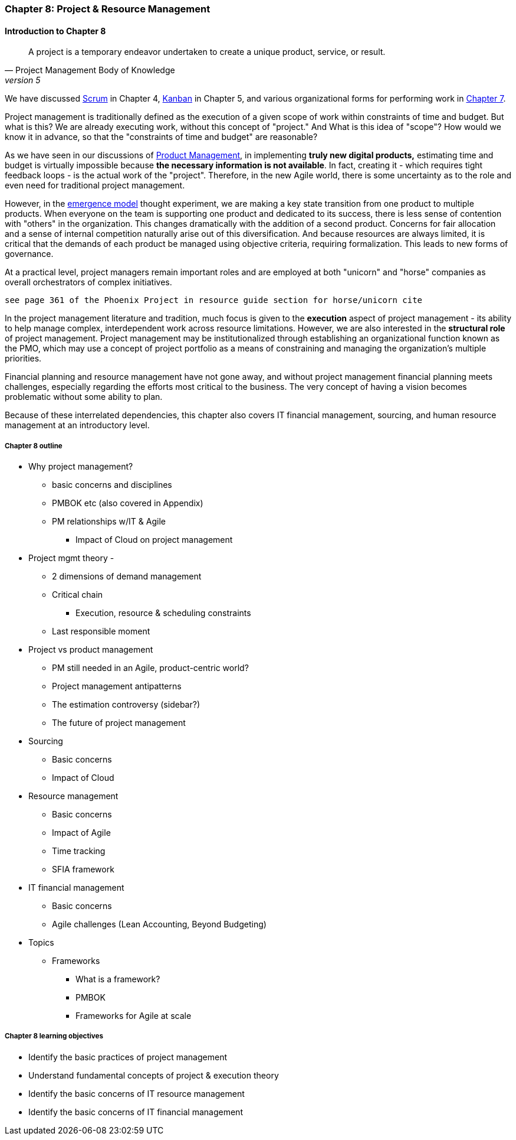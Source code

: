 === Chapter 8: Project & Resource Management

==== Introduction to Chapter 8

[quote, Project Management Body of Knowledge, version 5]
A project is a temporary endeavor undertaken to create a unique product, service, or result.

We have discussed xref:2.0.4.03-scrum[Scrum] in Chapter 4, xref:2.05.02-kanban[Kanban] in Chapter 5, and various organizational forms for performing work in xref:3.07.00-Chap-7[Chapter 7].

Project management is traditionally defined as the execution of a given scope of work within constraints of time and budget. But what is this? We are already executing work, without this concept of "project." And What is this idea of "scope"? How would we know it in advance, so that the "constraints of time and budget" are reasonable?

As we have seen in our discussions of  xref:2.04.00-product-mgmt[ Product Management], in implementing *truly new digital products,* estimating time and budget is virtually impossible because *the necessary information is not available*. In fact, creating it - which requires tight feedback loops - is the actual work of the "project". Therefore, in the new Agile world, there is some uncertainty as to the role and even need for traditional project management.

However, in the xref:0.01-emergence[emergence model] thought experiment, we are making a key state transition from one product to multiple products. When everyone on the team is supporting one product and dedicated to its success, there is less sense of contention with "others" in the organization. This changes dramatically with the addition of a second product. Concerns for fair allocation and a sense of internal competition naturally arise out of this diversification. And because resources are always limited, it is critical that the demands of each product be managed using objective criteria, requiring formalization. This leads to new forms of governance.

At a practical level, project managers remain important roles and are employed at both "unicorn" and "horse" companies as overall orchestrators of complex initiatives.

 see page 361 of the Phoenix Project in resource guide section for horse/unicorn cite

In the project management literature and tradition, much focus is given to the *execution* aspect of project management - its ability to help manage complex, interdependent work across resource limitations. However, we are also interested in the *structural role* of project management. Project management may be institutionalized through establishing an organizational function known as the PMO, which may use a concept of project portfolio as a means of constraining and managing the organization's multiple priorities.

Financial planning and resource management have not gone away, and without project management financial planning meets challenges, especially regarding the efforts most critical to the business. The very concept of having a vision becomes problematic without some ability to plan.

Because of these interrelated dependencies, this chapter also covers IT financial management, sourcing, and human resource management at an introductory level.

===== Chapter 8 outline

* Why project management?
** basic concerns and disciplines
** PMBOK etc (also covered in Appendix)
** PM relationships w/IT & Agile
*** Impact of Cloud on project management

* Project mgmt theory -
** 2 dimensions of demand management
** Critical chain
*** Execution, resource & scheduling constraints
** Last responsible moment

* Project vs product management
** PM still needed in an Agile, product-centric world?
** Project management antipatterns
** The estimation controversy (sidebar?)
** The future of project management

* Sourcing
** Basic concerns
** Impact of Cloud

* Resource management
** Basic concerns
** Impact of Agile
** Time tracking
** SFIA framework

* IT financial management
** Basic concerns
** Agile challenges (Lean Accounting, Beyond Budgeting)

* Topics
** Frameworks
*** What is a framework?
*** PMBOK
*** Frameworks for Agile at scale

===== Chapter 8 learning objectives
* Identify the basic practices of project management
* Understand fundamental concepts of project & execution theory
* Identify the basic concerns of IT resource management
* Identify the basic concerns of IT financial management
